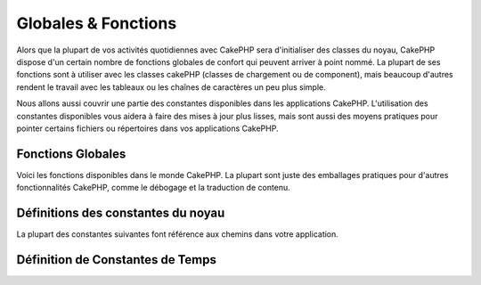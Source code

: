 Globales & Fonctions
####################

Alors que la plupart de vos activités quotidiennes avec CakePHP sera
d'initialiser des classes du noyau, CakePHP dispose d'un certain nombre de
fonctions globales de confort qui peuvent arriver à point nommé. La plupart de
ses fonctions sont à utiliser avec les classes cakePHP (classes de chargement
ou de component), mais beaucoup d'autres rendent le travail avec les tableaux
ou les chaînes de caractères un peu plus simple.

Nous allons aussi couvrir une partie des constantes disponibles dans les
applications CakePHP. L'utilisation des constantes disponibles vous aidera à
faire des mises à jour plus lisses, mais sont aussi des moyens pratiques pour
pointer certains fichiers ou répertoires dans vos applications CakePHP.

Fonctions Globales
==================

Voici les fonctions disponibles dans le monde CakePHP. La plupart sont juste des
emballages pratiques pour d'autres fonctionnalités CakePHP, comme le débogage et
la traduction de contenu.

.. php:function:: \_\_(string $string_id, [$formatArgs])

    Cette fonction gère la localisation dans les applications CakePHP.
    ``$string_id`` identifie l'ID de la traduction. Vous pouvez fournir des
    arguments supplémentaires pour remplacer les espaces réservés dans votre
    chaîne::

        __('Vous avez {0} messages non-lus', $number);

    Vous pouvez également fournir un tableau associatif de remplacements::

        __('Vous avez {unread} messages non-lus', ['unread' => $number]);

    .. note::

        Regardez la section
        :doc:`/core-libraries/internationalization-and-localization` pour plus
        d'information.

.. php:function:: __d(string $domain, string $msg, mixed $args = null)

    Vous permet de remplacer le domaine courant lors de la recherche d'un
    message.

    Utile pour internationaliser un plugin:
     ``echo __d('PluginName', 'Ceci est mon plugin');``

.. php:function:: __dn(string $domain, string $singular, string $plural, integer $count, mixed $args = null)

    Vous permet de redéfinir le domaine courant pour une recherche simple au
    pluriel d'un message. Retourne la forme pluriel correcte d'un message
    identifié par ``$singular`` et ``$plural`` pour le compteur ``$count``
    depuis le domaine ``$domain``.

.. php:function:: __dx(string $domain, string $context, string $msg, mixed $args = null)

    Vous permet de remplacer le domaine courant pour la recherche d'un message.
    Permet également de spécifier une contexte.

    Le contexte est un identifiant unique pour la chaîne de traductions qui le
    rend unique dans le même domaine.

.. php:function:: __dxn(string $domain, string $context, string $singular, string $plural, integer $count, mixed $args = null)

    Vous permet de remplacer le domaine courant pour la recherche simple au
    pluriel d'un message. Cela permet également de spécifier une contexte.
    Retourne la forme correcte d'un message identifié par ``$singular`` et
    ``$plural`` pour le compteur ``$count`` depuis le domaine ``$domain``.
    Certaines langues ont plus d'une forme de pluriel dépendant du compteur.

    Le contexte est un identifiant unique pour la chaîne de traductions qui le
    rend unique dans le même domaine.

.. php:function:: __n(string $singular, string $plural, integer $count, mixed $args = null)

    Retourne la forme correcte d'un message identifié par ``$singular`` et
    ``$plural`` pour le compteur ``$count``. Certaines langues ont plus d'une forme de pluriel dépendant du compteur.

.. php:function:: __x(string $context, string $msg, mixed $args = null)

    Le contexte est un identifiant unique pour la chaîne de traductions qui le
    rend unique dans le même domaine.

.. php:function:: __xn(string $context, string $singular, string $plural, integer $count, mixed $args = null)

    Retourne la forme correcte d'un message identifié par ``$singular`` et
    ``$plural`` pour le compteur ``$count``. Cela permet également de spécifier
    une contexte. Certaines langues ont plus d'une forme de pluriel dépendant du
    compteur.

    Le contexte est un identifiant unique pour la chaîne de traductions qui le
    rend unique dans le même domaine.

.. php:function:: collection(mixed $items)

    Vous permet d'instancier un objet :php:class:`Cake\\Collection\\Collection`
    et wrap l'argument passé. le paramètre ``$items`` accepte soit un objet
    ``Traversable`` soit un tableau.

.. php:function:: debug(mixed $var, boolean $showHtml = null, $showFrom = true)

    Si la variable ``$debug`` du cœur est à ``true``, $var est affiché. Si
    ``$showHTML`` est ``true`` ou laissé null, la donnée est formatée pour être
    visualisée facilement dans un navigateur.

    Si ``$showFrom`` n'est pas défini à ``false``, debug retournera en sortie la
    ligne depuis laquelle il a été appelé. Voir aussi
    :doc:`/development/debugging`

.. php:function:: env(string $key, string $default = null)

    .. versionadded:: 3.1.1
        Le paramètre ``$default`` a été ajouté.

    Récupère une variable d'environnement depuis les sources disponibles.
    Utilisé en secours si ``$_SERVER`` ou ``$_ENV`` sont désactivés.

    Cette fonction émule également ``PHP_SELF`` et ``DOCUMENT_ROOT`` sur les
    serveurs ne les supportant pas. En fait, c'est une bonne idée de toujours
    utiliser ``env()`` plutôt que ``$_SERVER`` ou ``getenv()`` (notamment si
    vous prévoyez de distribuer le code), puisque c'est un wrapper d'émulation
    totale.

.. php:function:: h(string $text, boolean $double = true, string $charset = null)

    Raccourci pratique pour ``htmlspecialchars()``.

.. php:function:: pluginSplit(string $name, boolean $dotAppend = false, string $plugin = null)

    Divise le nom d'un plugin en notation par point en plugin et classname
    (nom de classe). Si ``$name`` de contient pas de point, alors l'index 0 sera
    ``null``.

    Communément utilisé comme ceci
    ``list($plugin, $name) = pluginSplit('Users.User');``

.. php:function:: namespaceSplit(string $class)

    Divise le namespace du nom de la classe.

    Communément utilisé comme ceci
    ``list($namespace, $className) = namespaceSplit('Cake\Core\App');``

.. php:function:: dd(mixed $var, boolean $showHtml = null)

    Cette méthode fonctionne comme ``debug()`` sauf qu'elle arrêtera
    l'exécution du script.
    Si la variable "core" ``$debug`` vaut ``true``, ``$var`` sera affichée.
    Si ``$showHTML`` vaut ``true`` ou laisser à ``null``, les données seront
    rendus dans un affichage *user-friendly*. Plus de détails : :doc:`/development/debugging`

.. php:function:: pr(mixed $var)

    Raccourci pratique pour ``print_r()``, avec un ajout de balises ``<pre>``
    autour de la sortie.

.. php:function:: pj(mixed $var)

    JSON pretty print convenience function, with the addition of wrapping
    ``<pre>`` tags around the output.

    Il a pour objectif de debugger la représentation JSON des objets et
    tableaux.

Définitions des constantes du noyau
===================================

La plupart des constantes suivantes font référence aux chemins dans votre
application.

.. php:const:: APP

   Chemin absolu du répertoire de l'application avec un slash.

.. php:const:: APP_DIR

    La même chose que ``app`` ou le nom du répertoire de votre application.

.. php:const:: CACHE

    Chemin vers le répertoire de cache. il peut être partagé entre les hôtes
    dans une configuration multi-serveurs.

.. php:const:: CAKE

    Chemin vers le répertoire de CAKE.

.. php:const:: CAKE_CORE_INCLUDE_PATH

    Chemin vers la racine du répertoire lib.

.. php:const:: CONFIG

   Chemin vers le répertoire config.

.. php:const:: CORE_PATH

   Chemin vers le répertoire racine avec un slash à la fin.

.. php:const:: DS

    Raccourci pour la constante PHP ``DIRECTORY_SEPARATOR``, qui est égale à
    ``/`` pour Linux et ``\\`` pour Windows.

.. php:const:: LOGS

    Chemin du répertoire des logs.

.. php:const:: ROOT

    Chemin vers le répertoire racine.

.. php:const:: TESTS

    Chemin vers le répertoire de test.

.. php:const:: TMP

    Chemin vers le répertoire des fichiers temporaires.

.. php:const:: WWW\_ROOT

    Chemin d'accès complet vers la racine web (webroot).

Définition de Constantes de Temps
=================================

.. php:const:: TIME_START

    timestamp Unix en microseconde au format float du démarrage de
    l'application.

.. php:const:: SECOND

    Égale à 1

.. php:const:: MINUTE

    Égale à 60

.. php:const:: HOUR

    Égale à 3600

.. php:const:: DAY

    Égale à 86400

.. php:const:: WEEK

    Égale à 604800

.. php:const:: MONTH

    Égale à 2592000

.. php:const:: YEAR

    Égale à 31536000

.. meta::
    :title lang=fr: Constantes Globales et Fonctions
    :keywords lang=fr: internationalization et localization,constantes globales,exemple config,tableau php,convenience functions,core libraries,classes component,optional number,fonctions globales,string string,core classes,format strings,messages non lus,placeholders,fonctions utiles,tableaux,paramètres,existence,traductions

